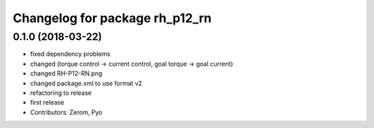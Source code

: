 ^^^^^^^^^^^^^^^^^^^^^^^^^^^^^^^
Changelog for package rh_p12_rn
^^^^^^^^^^^^^^^^^^^^^^^^^^^^^^^

0.1.0 (2018-03-22)
------------------
* fixed dependency problems
* changed (torque control -> current control, goal torque -> goal current)
* changed RH-P12-RN.png
* changed package.xml to use format v2
* refactoring to release
* first release
* Contributors: Zerom, Pyo
